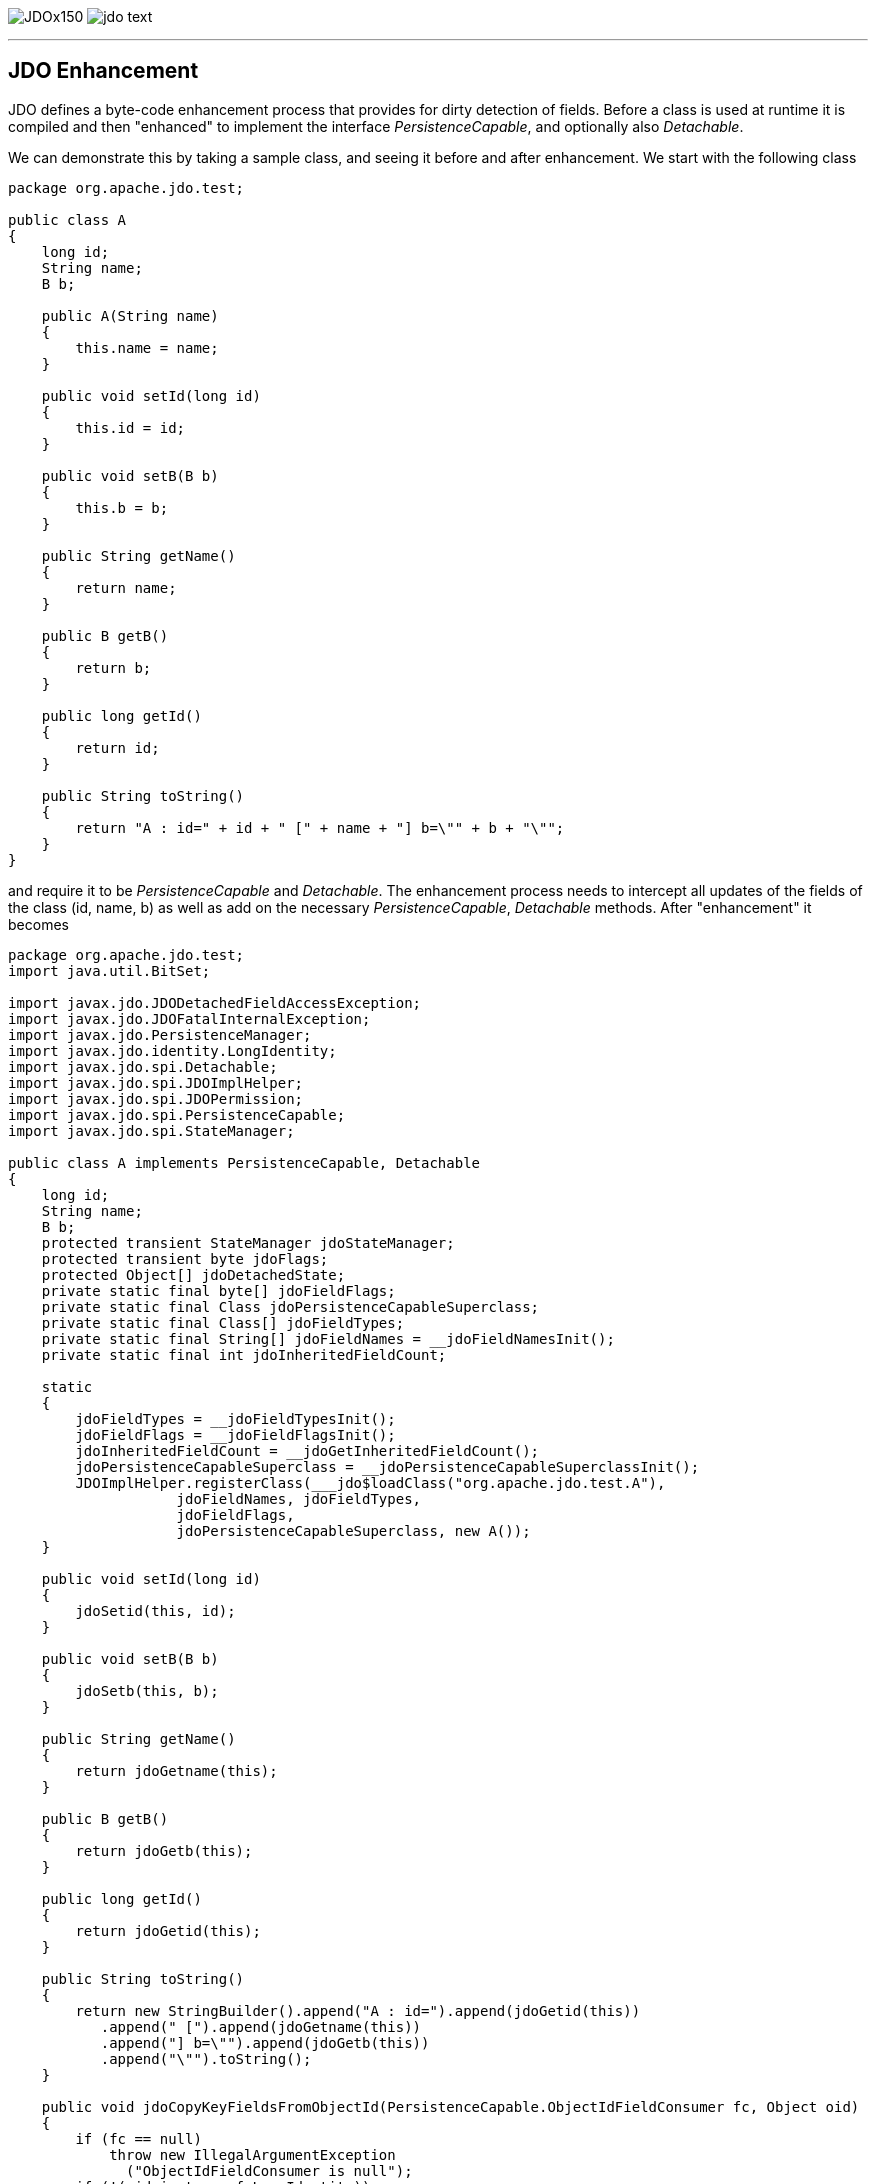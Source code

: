 [[index]]
image:images/JDOx150.png[float="left"]
image:images/jdo_text.png[float="left"]

'''''

:_basedir: 
:_imagesdir: images/
:notoc:
:titlepage:
:grid: cols

== JDO Enhancementanchor:JDO_Enhancement[]

JDO defines a byte-code enhancement process that provides for dirty
detection of fields. Before a class is used at runtime it is compiled
and then "enhanced" to implement the interface _PersistenceCapable_, and
optionally also _Detachable_.

We can demonstrate this by taking a sample class, and seeing it before
and after enhancement. We start with the following class

....
package org.apache.jdo.test;

public class A
{
    long id;
    String name;
    B b;

    public A(String name)
    {
        this.name = name;
    }

    public void setId(long id)
    {
        this.id = id;
    }

    public void setB(B b)
    {
        this.b = b;
    }

    public String getName()
    {
        return name;
    }

    public B getB()
    {
        return b;
    }

    public long getId()
    {
        return id;
    }

    public String toString()
    {
        return "A : id=" + id + " [" + name + "] b=\"" + b + "\"";
    }
}
....

and require it to be _PersistenceCapable_ and _Detachable_. The
enhancement process needs to intercept all updates of the fields of the
class (id, name, b) as well as add on the necessary
_PersistenceCapable_, _Detachable_ methods. After "enhancement" it
becomes

....
package org.apache.jdo.test;
import java.util.BitSet;

import javax.jdo.JDODetachedFieldAccessException;
import javax.jdo.JDOFatalInternalException;
import javax.jdo.PersistenceManager;
import javax.jdo.identity.LongIdentity;
import javax.jdo.spi.Detachable;
import javax.jdo.spi.JDOImplHelper;
import javax.jdo.spi.JDOPermission;
import javax.jdo.spi.PersistenceCapable;
import javax.jdo.spi.StateManager;

public class A implements PersistenceCapable, Detachable
{
    long id;
    String name;
    B b;
    protected transient StateManager jdoStateManager;
    protected transient byte jdoFlags;
    protected Object[] jdoDetachedState;
    private static final byte[] jdoFieldFlags;
    private static final Class jdoPersistenceCapableSuperclass;
    private static final Class[] jdoFieldTypes;
    private static final String[] jdoFieldNames = __jdoFieldNamesInit();
    private static final int jdoInheritedFieldCount;

    static
    {
        jdoFieldTypes = __jdoFieldTypesInit();
        jdoFieldFlags = __jdoFieldFlagsInit();
        jdoInheritedFieldCount = __jdoGetInheritedFieldCount();
        jdoPersistenceCapableSuperclass = __jdoPersistenceCapableSuperclassInit();
        JDOImplHelper.registerClass(___jdo$loadClass("org.apache.jdo.test.A"),
                    jdoFieldNames, jdoFieldTypes,
                    jdoFieldFlags,
                    jdoPersistenceCapableSuperclass, new A());
    }
    
    public void setId(long id)
    {
        jdoSetid(this, id);
    }
    
    public void setB(B b)
    {
        jdoSetb(this, b);
    }
    
    public String getName()
    {
        return jdoGetname(this);
    }
    
    public B getB()
    {
        return jdoGetb(this);
    }
    
    public long getId()
    {
        return jdoGetid(this);
    }
    
    public String toString()
    {
        return new StringBuilder().append("A : id=").append(jdoGetid(this))
           .append(" [").append(jdoGetname(this))
           .append("] b=\"").append(jdoGetb(this))
           .append("\"").toString();
    }

    public void jdoCopyKeyFieldsFromObjectId(PersistenceCapable.ObjectIdFieldConsumer fc, Object oid)
    {
        if (fc == null)
            throw new IllegalArgumentException
              ("ObjectIdFieldConsumer is null");
        if (!(oid instanceof LongIdentity))
            throw new ClassCastException
              ("oid is not instanceof javax.jdo.identity.LongIdentity");
        LongIdentity o = (LongIdentity) oid;
        fc.storeLongField(1, o.getKey());
    }
    
    protected void jdoCopyKeyFieldsFromObjectId(Object oid)
    {
        if (!(oid instanceof LongIdentity))
            throw new ClassCastException
              ("key class is not javax.jdo.identity.LongIdentity or null");
        LongIdentity o = (LongIdentity) oid;
        id = o.getKey();
    }
    
    public final void jdoCopyKeyFieldsToObjectId(Object oid)
    {
        throw new JDOFatalInternalException
          ("It's illegal to call jdoCopyKeyFieldsToObjectId for a class with Single Field Identity.");
    }
    
    public final void jdoCopyKeyFieldsToObjectId
    (PersistenceCapable.ObjectIdFieldSupplier fs, Object oid) {
    throw new JDOFatalInternalException
          ("It's illegal to call jdoCopyKeyFieldsToObjectId for a class with Single Field Identity.");
    }
    
    public final Object jdoGetObjectId()
    {
        if (jdoStateManager != null)
            return jdoStateManager.getObjectId(this);
        if (this.jdoIsDetached() != true)
            return null;
        return jdoDetachedState[0];
    }
    
    public final Object jdoGetVersion()
    {
        if (jdoStateManager != null)
            return jdoStateManager.getVersion(this);
        if (this.jdoIsDetached() != true)
            return null;
        return jdoDetachedState[1];
    }
    
    protected final void jdoPreSerialize()
    {
        if (jdoStateManager != null)
            jdoStateManager.preSerialize(this);
    }
    
    public final PersistenceManager jdoGetPersistenceManager()
    {
        return (jdoStateManager != null
            ? jdoStateManager.getPersistenceManager(this) : null);
    }
    
    public final Object jdoGetTransactionalObjectId() 
    {
        return (jdoStateManager != null
           ? jdoStateManager.getTransactionalObjectId(this) : null);
    }
    
    public final boolean jdoIsDeleted()
    {
        return (jdoStateManager != null ? jdoStateManager.isDeleted(this): false);
    }
    
    public final boolean jdoIsDirty()
    {
        if (jdoStateManager != null)
            return jdoStateManager.isDirty(this);
        if (this.jdoIsDetached() != true)
            return false;
        if (((BitSet) jdoDetachedState[3]).length() <= 0)
            return false;
        return true;
    }
    
    public final boolean jdoIsNew()
    {
        return jdoStateManager != null ? jdoStateManager.isNew(this) : false;
    }
    
    public final boolean jdoIsPersistent()
    {
        return (jdoStateManager != null ? jdoStateManager.isPersistent(this): false);
    }
    
    public final boolean jdoIsTransactional()
    {
        return (jdoStateManager != null ? jdoStateManager.isTransactional(this): false);
    }
    
    public final boolean jdoIsDetached()
    {
        if (jdoStateManager == null) {
            if (jdoDetachedState == null)
                return false;
            return true;
        }
        return false;
    }
    
    public final void jdoMakeDirty(String fieldName)
    {
        if (jdoStateManager != null)
            jdoStateManager.makeDirty(this, fieldName);
    }
    
    public final Object jdoNewObjectIdInstance() 
    {
        return new LongIdentity(getClass(), id);
    }
    
    public final Object jdoNewObjectIdInstance(Object key) 
    {
        if (key == null)
            throw new IllegalArgumentException("key is null");
        if (key instanceof String != true)
            return new LongIdentity(this.getClass(), (Long) key);
        return new LongIdentity(this.getClass(), (String) key);
    }
    
    public final void jdoProvideFields(int[] fieldId)
    {
        if (fieldId == null)
            throw new IllegalArgumentException("argment is null");
        int i = fieldId.length - 1;
        if (i >= 0)
        {
            do
                jdoProvideField(fieldId[i]);
            while (--i >= 0);
        }
    }
    
    public final void jdoReplaceFields(int[] fieldId) 
    {
        if (fieldId == null)
            throw new IllegalArgumentException("argument is null");
        int i = fieldId.length;
        if (i > 0)
        {
            int i_0_ = 0;
            do
                jdoReplaceField(fieldId[i_0_]);
            while (++i_0_ < i);
        }
    }
    
    public final void jdoReplaceFlags()
    {
        if (jdoStateManager != null) 
        {
            A a = this;
            a.jdoFlags = a.jdoStateManager.replacingFlags(this);
        }
    }
    
    public final synchronized void jdoReplaceStateManager(StateManager stateManager)
    {
        if (jdoStateManager != null)
        {
            A a = this;
            a.jdoStateManager = a.jdoStateManager.replacingStateManager(this, stateManager);
        }
        else
        {
            JDOImplHelper.checkAuthorizedStateManager(sm);
            jdoStateManager = stateManager;
            jdoFlags = (byte) 1;
        }
    }
    
    public final synchronized void jdoReplaceDetachedState()
    {
        if (jdoStateManager == null)
            throw new IllegalStateException("state manager is null");
        A a = this;
        a.jdoDetachedState = a.jdoStateManager.replacingDetachedState(this, jdoDetachedState);
    }
    
    public PersistenceCapable jdoNewInstance(StateManager sm)
    {
        A result = new A();
        A a = result;
        a.jdoFlags = (byte) 1;
        a.jdoStateManager = sm;
        return a;
    }
    
    public PersistenceCapable jdoNewInstance(StateManager sm, Object o)
    {
        A result = new A();
        A a = result;
        a.jdoFlags = (byte) 1;
        a.jdoStateManager = sm;
        result.jdoCopyKeyFieldsFromObjectId(o);
        return a;
    }
    
    public void jdoReplaceField(int fieldIndex)
    {
        if (jdoStateManager == null)
            throw new IllegalStateException("state manager is null");
        switch (fieldIndex)
        {
            case 0:
            {
                A a = this;
                a.b = (B) a.jdoStateManager.replacingObjectField(this, fieldIndex);
                break;
            }
            case 1:
            {
                A a = this;
                a.id = a.jdoStateManager.replacingLongField(this, fieldIndex);
                break;
            }
            case 2:
            {
                A a = this;
                a.name = a.jdoStateManager.replacingStringField(this, fieldIndex);
                break;
            }
            default:
                throw new IllegalArgumentException("out of field index :" + fieldIndex);
        }
    }
    
    public void jdoProvideField(int fieldIndex)
    {
        if (jdoStateManager == null)
            throw new IllegalStateException("state manager is null");
        switch (fieldIndex)
        {
            case 0:
                jdoStateManager.providedObjectField(this, fieldIndex, b);
                break;
            case 1:
                jdoStateManager.providedLongField(this, fieldIndex, id);
                break;
            case 2:
                jdoStateManager.providedStringField(this, fieldIndex, name);
                break;
            default:
                throw new IllegalArgumentException("out of field index :" + fieldIndex);
         }
    }
    
    protected final void jdoCopyField(A obj, int index)
    {
        switch (index)
        {
            case 0:
                b = obj.b;
                break;
            case 1:
                id = obj.id;
                break;
            case 2:
                name = obj.name;
                break;
            default:
                throw new IllegalArgumentException("out of field index :" + index);
        }
    }
    
    public void jdoCopyFields(Object obj, int[] fieldNumbers)
    {
        if (jdoStateManager == null)
            throw new IllegalStateException("state manager is null");
        if (fieldNumbers == null)
            throw new IllegalStateException("fieldNumbers is null");
        if (obj instanceof A != true)
            throw new IllegalArgumentException("object is not org.apache.jdo.test.A");
        A me = (A) obj;
        if (jdoStateManager != me.jdoStateManager)
            throw new IllegalArgumentException("state manager unmatch");
        int i = fieldNumbers.length - 1;
        if (i >= 0)
        {
            do
                jdoCopyField(me, fieldNumbers[i]);
            while (--i >= 0);
        }
    }
    
    private static final String[] __jdoFieldNamesInit()
    {
        return new String[] { "b", "id", "name" };
    }
    
    private static final Class[] __jdoFieldTypesInit()
    {
        return new Class[] { ___jdo$loadClass("org.apache.jdo.test.B"), Long.TYPE,
                 ___jdo$loadClass("java.lang.String") };
    }
    
    private static final byte[] __jdoFieldFlagsInit()
    {
        return new byte[] { 10, 24, 21 };
    }
    
    protected static int __jdoGetInheritedFieldCount()
    {
        return 0;
    }
    
    protected static int jdoGetManagedFieldCount()
    {
        return 3;
    }
    
    private static Class __jdoPersistenceCapableSuperclassInit()
    {
        return null;
    }
    
    public static Class ___jdo$loadClass(String className)
    {
        try
        {
            return Class.forName(className);
        }
        catch (ClassNotFoundException e)
        {
            throw new NoClassDefFoundError(e.getMessage());
        }
    }
    
    private Object jdoSuperClone()
    throws CloneNotSupportedException
    {
        A o = (A) super.clone();
        o.jdoFlags = (byte) 0;
        o.jdoStateManager = null;
        return o;
    }
    
    public A() 
    {
        /* empty */
    }
    
    static void jdoSetb(A objPC, B b_m)
    {
        if (objPC.jdoStateManager == null)
            objPC.b = b_m;
        else
            objPC.jdoStateManager.setObjectField(objPC, 0, objPC.b, b_m);
        if (objPC.jdoIsDetached() == true)
            ((BitSet) objPC.jdoDetachedState[3]).set(0);
    }
    
    static B jdoGetb(A objPC)
    {
        if (objPC.jdoStateManager != null
        && !objPC.jdoStateManager.isLoaded(objPC, 0))
            return (B) objPC.jdoStateManager.getObjectField(objPC, 0, objPC.b);
        if (objPC.jdoIsDetached() != false
        && ((BitSet) objPC.jdoDetachedState[2]).get(0) != true
        && ((BitSet) objPC.jdoDetachedState[3]).get(0) != true)
            throw new JDODetachedFieldAccessException
              ("You have just attempted to access field \"b\" yet this field was not detached when you detached the object. " +
               "Either dont access this field, or detach the field when detaching the object.");
        return objPC.b;
    }
    
    static void jdoSetid(A objPC, long id_n)
    {
        objPC.id = id_n;
    }
    
    static long jdoGetid(A objPC)
    {
        return objPC.id;
    }
    
    static void jdoSetname(A objPC, String name_c)
    {
        if (objPC.jdoFlags != 0 && objPC.jdoStateManager != null)
            objPC.jdoStateManager.setStringField(objPC, 2, objPC.name, name_c);
        else
        {
            objPC.name = name_c;
            if (objPC.jdoIsDetached() == true)
                ((BitSet) objPC.jdoDetachedState[3]).set(2);
        }
    }
    
    static String jdoGetname(A objPC)
    {
        if (objPC.jdoFlags > 0 && objPC.jdoStateManager != null && !objPC.jdoStateManager.isLoaded(objPC, 2))
            return objPC.jdoStateManager.getStringField(objPC, 2, objPC.name);
        if (objPC.jdoIsDetached() != false && ((BitSet) objPC.jdoDetachedState[2]).get(2) != true)
            throw new JDODetachedFieldAccessException
              ("You have just attempted to access field \"name\" yet this field was not detached when you detached the object." +
               "Either dont access this field, or detach the field when detaching the object.");
        return objPC.name;
    }

    public A(String name)
    {
        jdoSetname(this, name);
    }
}
....

'''''

[[footer]]
Copyright © 2005-2015. All Rights Reserved.

'''''
